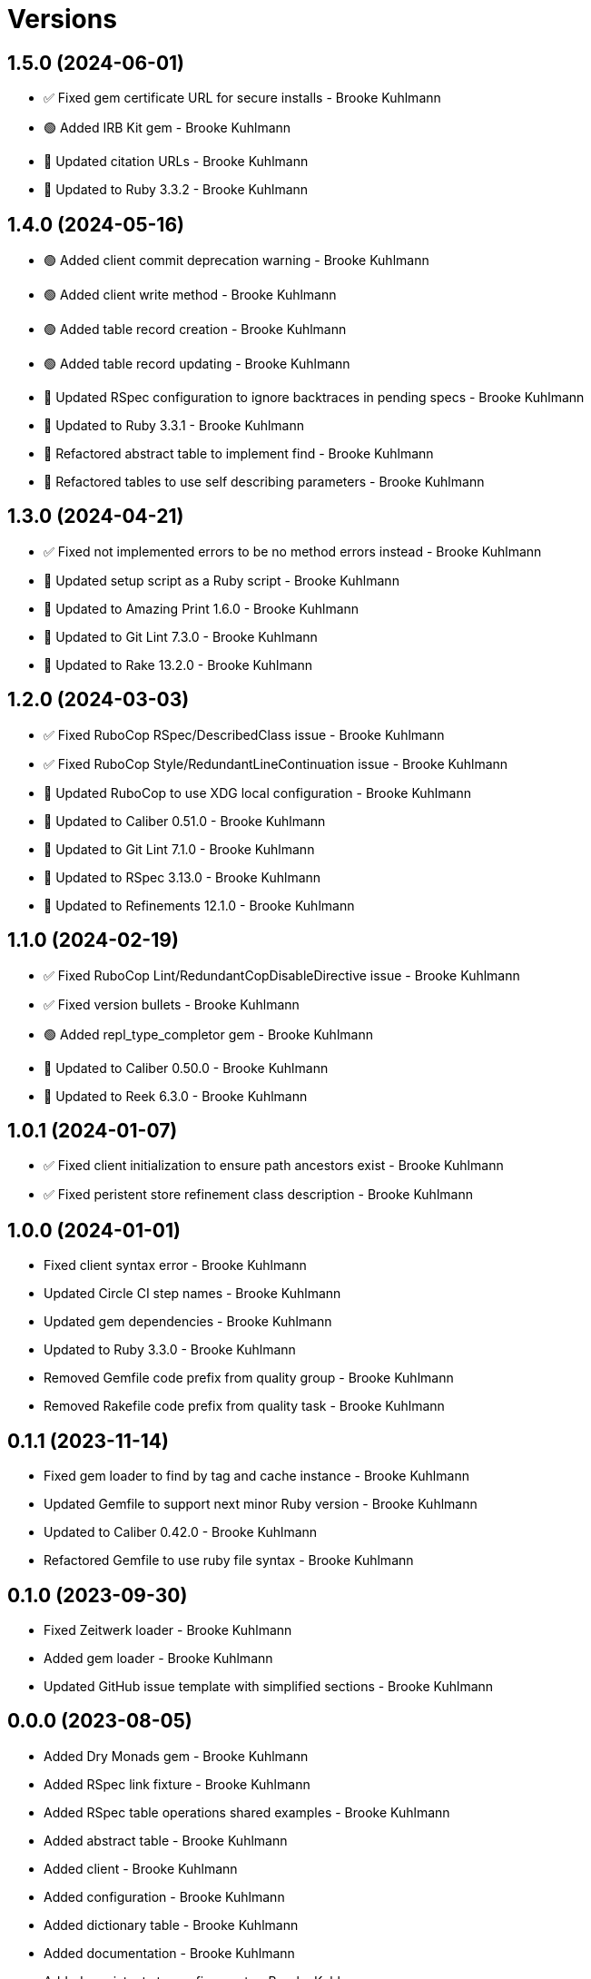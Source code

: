 = Versions

== 1.5.0 (2024-06-01)

* ✅ Fixed gem certificate URL for secure installs - Brooke Kuhlmann
* 🟢 Added IRB Kit gem - Brooke Kuhlmann
* 🔼 Updated citation URLs - Brooke Kuhlmann
* 🔼 Updated to Ruby 3.3.2 - Brooke Kuhlmann

== 1.4.0 (2024-05-16)

* 🟢 Added client commit deprecation warning - Brooke Kuhlmann
* 🟢 Added client write method - Brooke Kuhlmann
* 🟢 Added table record creation - Brooke Kuhlmann
* 🟢 Added table record updating - Brooke Kuhlmann
* 🔼 Updated RSpec configuration to ignore backtraces in pending specs - Brooke Kuhlmann
* 🔼 Updated to Ruby 3.3.1 - Brooke Kuhlmann
* 🔁 Refactored abstract table to implement find - Brooke Kuhlmann
* 🔁 Refactored tables to use self describing parameters - Brooke Kuhlmann

== 1.3.0 (2024-04-21)

* ✅ Fixed not implemented errors to be no method errors instead - Brooke Kuhlmann
* 🔼 Updated setup script as a Ruby script - Brooke Kuhlmann
* 🔼 Updated to Amazing Print 1.6.0 - Brooke Kuhlmann
* 🔼 Updated to Git Lint 7.3.0 - Brooke Kuhlmann
* 🔼 Updated to Rake 13.2.0 - Brooke Kuhlmann

== 1.2.0 (2024-03-03)

* ✅ Fixed RuboCop RSpec/DescribedClass issue - Brooke Kuhlmann
* ✅ Fixed RuboCop Style/RedundantLineContinuation issue - Brooke Kuhlmann
* 🔼 Updated RuboCop to use XDG local configuration - Brooke Kuhlmann
* 🔼 Updated to Caliber 0.51.0 - Brooke Kuhlmann
* 🔼 Updated to Git Lint 7.1.0 - Brooke Kuhlmann
* 🔼 Updated to RSpec 3.13.0 - Brooke Kuhlmann
* 🔼 Updated to Refinements 12.1.0 - Brooke Kuhlmann

== 1.1.0 (2024-02-19)

* ✅ Fixed RuboCop Lint/RedundantCopDisableDirective issue - Brooke Kuhlmann
* ✅ Fixed version bullets - Brooke Kuhlmann
* 🟢 Added repl_type_completor gem - Brooke Kuhlmann
* 🔼 Updated to Caliber 0.50.0 - Brooke Kuhlmann
* 🔼 Updated to Reek 6.3.0 - Brooke Kuhlmann

== 1.0.1 (2024-01-07)

* ✅ Fixed client initialization to ensure path ancestors exist - Brooke Kuhlmann
* ✅ Fixed peristent store refinement class description - Brooke Kuhlmann

== 1.0.0 (2024-01-01)

* Fixed client syntax error - Brooke Kuhlmann
* Updated Circle CI step names - Brooke Kuhlmann
* Updated gem dependencies - Brooke Kuhlmann
* Updated to Ruby 3.3.0 - Brooke Kuhlmann
* Removed Gemfile code prefix from quality group - Brooke Kuhlmann
* Removed Rakefile code prefix from quality task - Brooke Kuhlmann

== 0.1.1 (2023-11-14)

* Fixed gem loader to find by tag and cache instance - Brooke Kuhlmann
* Updated Gemfile to support next minor Ruby version - Brooke Kuhlmann
* Updated to Caliber 0.42.0 - Brooke Kuhlmann
* Refactored Gemfile to use ruby file syntax - Brooke Kuhlmann

== 0.1.0 (2023-09-30)

* Fixed Zeitwerk loader - Brooke Kuhlmann
* Added gem loader - Brooke Kuhlmann
* Updated GitHub issue template with simplified sections - Brooke Kuhlmann

== 0.0.0 (2023-08-05)

* Added Dry Monads gem - Brooke Kuhlmann
* Added RSpec link fixture - Brooke Kuhlmann
* Added RSpec table operations shared examples - Brooke Kuhlmann
* Added abstract table - Brooke Kuhlmann
* Added client - Brooke Kuhlmann
* Added configuration - Brooke Kuhlmann
* Added dictionary table - Brooke Kuhlmann
* Added documentation - Brooke Kuhlmann
* Added persistent store refinements - Brooke Kuhlmann
* Added primary key and modes - Brooke Kuhlmann
* Added primary public interface - Brooke Kuhlmann
* Added project skeleton - Brooke Kuhlmann
* Added setting - Brooke Kuhlmann
* Added value table - Brooke Kuhlmann
